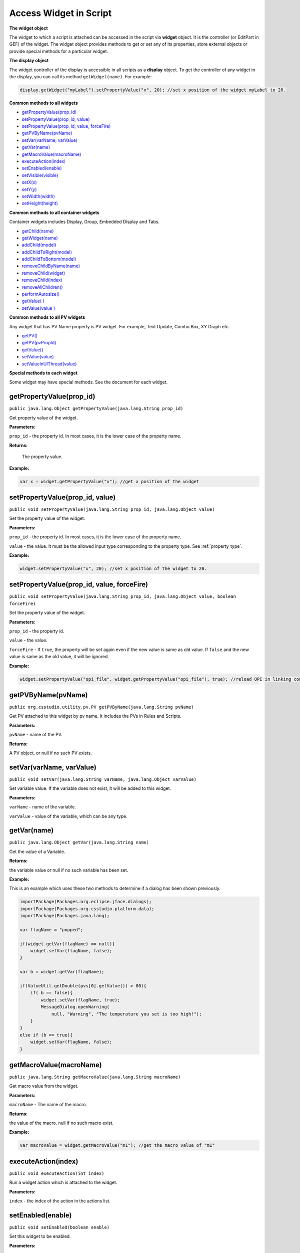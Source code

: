.. _access_widget:

Access Widget in Script
#######################

**The widget object**

The widget to which a script is attached can be accessed in the script via **widget** object. It is the
controller (or EditPart in GEF) of the widget. The widget object provides methods to get or set any of its properties,
store external objects or provide special methods for a particular widget.

**The display object**

The widget controller of the display is accessible in all scripts as a **display** object. To get the controller of any
widget in the display, you can call its method ``getWidget(name)``. For example:

.. code-block:: javascript

    display.getWidget("myLabel").setPropertyValue("x", 20); //set x position of the widget myLabel to 20.

**Common methods to all widgets**

- `getPropertyValue(prop_id)`_

- `setPropertyValue(prop_id, value)`_

- `setPropertyValue(prop_id, value, forceFire)`_

- `getPVByName(pvName)`_

- `setVar(varName, varValue)`_

- `getVar(name)`_

- `getMacroValue(macroName)`_

- `executeAction(index)`_

- `setEnabled(enable)`_

- `setVisible(visible)`_

- `setX(x)`_

- `setY(y)`_

- `setWidth(width)`_

- `setHeight(height)`_

**Common methods to all container widgets**

Container widgets includes Display, Group, Embedded Display and Tabs.

- `getChild(name)`_

- `getWidget(name)`_

- `addChild(model)`_

- `addChildToRight(model)`_

- `addChildToBottom(model)`_

- `removeChildByName(name)`_

- `removeChild(widget)`_

- `removeChild(index)`_

- `removeAllChildren()`_

- `performAutosize()`_

- `getValue( )`_

- `setValue(value )`_

**Common methods to all PV widgets**

Any widget that has PV Name property is PV widget. For example, Text Update, Combo Box, XY Graph etc.

- `getPV()`_

- `getPV(pvPropId)`_

- `getValue()`_

- `setValue(value)`_

- `setValueInUIThread(value)`_

**Special methods to each widget**

Some widget may have special methods. See the document for each widget.

getPropertyValue(prop_id)
*************************

``public java.lang.Object getPropertyValue(java.lang.String prop_id)``

Get property value of the widget.

**Parameters:**

``prop_id`` - the property id. In most cases, it is the lower case of the property name.

**Returns:**

 The property value.

**Example:**

.. code-block:: javascript

    var x = widget.getPropertyValue("x"); //get x position of the widget

setPropertyValue(prop_id, value)
********************************

``public void setPropertyValue(java.lang.String prop_id, java.lang.Object value)``

Set the property value of the widget.

**Parameters:**

``prop_id`` - the property id. In most cases, it is the lower case of the property name.

``value`` - the value. It must be the allowed input type corresponding to the property type. See :ref:`property_type`.

**Example:**

.. code-block:: javascript

    widget.setPropertyValue("x", 20); //set x position of the widget to 20.

setPropertyValue(prop_id, value, forceFire)
*******************************************

``public void setPropertyValue(java.lang.String prop_id, java.lang.Object value, boolean forceFire)``

Set the property value of the widget.

**Parameters:**

``prop_id`` - the property id.

``value`` - the value.

``forceFire`` - If ``true``, the property will be set again even if the new value is same as old value. If ``false`` and the new value is same as the old value, it will be ignored.

**Example:**

.. code-block:: javascript

    widget.setPropertyValue("opi_file", widget.getPropertyValue("opi_file"), true); //reload OPI in linking container.

getPVByName(pvName)
*******************

``public org.csstudio.utility.pv.PV getPVByName(java.lang.String pvName)``

Get PV attached to this widget by pv name. It includes the PVs in Rules and Scripts.

**Parameters:**

``pvName`` - name of the PV.

**Returns:**

A PV object, or null if no such PV exists.

setVar(varName, varValue)
*************************

``public void setVar(java.lang.String varName, java.lang.Object varValue)``

Set variable value. If the variable does not exist, it will be added to this widget.

**Parameters:**

``varName`` - name of the variable.

``varValue`` - value of the variable, which can be any type.

getVar(name)
************

``public java.lang.Object getVar(java.lang.String name)``

Get the value of a Variable.

**Returns:**

the variable value or null if no such variable has been set.

**Example:**

This is an example which uses these two methods to determine if a dialog has been shown previously.

.. code-block:: javascript

    importPackage(Packages.org.eclipse.jface.dialogs);
    importPackage(Packages.org.csstudio.platform.data);
    importPackage(Packages.java.lang);

    var flagName = "popped";

    if(widget.getVar(flagName) == null){
        widget.setVar(flagName, false);
    }

    var b = widget.getVar(flagName);

    if(ValueUtil.getDouble(pvs[0].getValue()) > 80){
        if( b == false){
            widget.setVar(flagName, true);
            MessageDialog.openWarning(
                null, "Warning", "The temperature you set is too high!");
        }
    }
    else if (b == true){
        widget.setVar(flagName, false);
    }

getMacroValue(macroName)
************************

``public java.lang.String getMacroValue(java.lang.String macroName)``

Get macro value from the widget.

**Parameters:**

``macroName`` - The name of the macro.

**Returns:**

the value of the macro. null if no such macro exist.

**Example:**

.. code-block:: javascript

    var macroValue = widget.getMacroValue("m1"); //get the macro value of "m1"

executeAction(index)
********************

``public void executeAction(int index)``

Run a widget action which is attached to the widget.

**Parameters:**

``index`` - the index of the action in the actions list.

setEnabled(enable)
******************

``public void setEnabled(boolean enable)``

Set this widget to be enabled.

**Parameters:**

``enable`` - ``true`` if the widget should be enabled.

setVisible(visible)
*******************

``public void setVisible(boolean visible)``

Set this widget's visibility.

**Parameters:**

``enable`` - ``true`` if the widget should be visible.

setX(x)
*******

``public void setX(java.lang.Number x)``

Set X position of the widget

**Parameters:**

``x`` - x position in pixel which is relative to its parent.

setY(y)
*******

``public void setY(java.lang.Number y)``

Set Y position of the widget

**Parameters:**

``y`` - y position in pixel which is relative to its parent.

setWidth(width)
***************

``public void setWidth(java.lang.Number width)``

Set widget's width

**Parameters:**

``width`` - width in pixels.

setHeight(height)
*****************

``public void setHeight(java.lang.Number height)``

Set widget's height

**Parameters:**

``height`` - height in pixels.

getChild(name)
**************

``public AbstractBaseEditPart getChild(java.lang.String name)``

Get the direct child of this container by name. Depreciated: Use getWidget(name) instead.

**Parameters:**

``name`` - the name of the child widget

**Returns:**

the widget controller of the child, or null if the widget doesn't exist.

**Example:**

.. code-block:: javascript

    var child = widget.getChild("gauge_2"); //get the gauge widget whose name is gauge_2
    child.setPropertyValue("enable", false); //child is a widget

getWidget(name)
***************

``public AbstractBaseEditPart getWidget(java.lang.String name)``

Get a widget which is a descendant of this container by name.

**Parameters:**

``name`` - the name of the widget which is a descendant of the container

**Returns:**

The widget controller of the widget. Throws exception if the widget doesn't exist.

**Example:**

.. code-block:: javascript

    var gauge2 = widget.getWidget("gauge_2"); //get the gauge widget whose name is gauge_2
    gauge2.setPropertyValue("enable", false); //child is a widget

addChild(model)
***************

``public void addChild(org.csstudio.opibuilder.model.AbstractWidgetModel widgetModel)``

Add a child widget to the container.

**Parameters:**

``widgetModel`` - model of the widget to be added.

addChildToRight(model)
**********************

``public void addChildToRight(org.csstudio.opibuilder.model.AbstractWidgetModel widgetModel)``

Add a child widget to the right of the container.

**Parameters:**

``widgetModel`` - model of the widget to be added.

addChildToBottom(model)
***********************

``public void addChildToBottom(org.csstudio.opibuilder.model.AbstractWidgetModel widgetModel)``

Add a child widget to the bottom of the container.

**Parameters:**

``widgetModel`` - model of the widget to be added.

removeChildByName(name)
***********************

removeChildByName
public void removeChildByName(java.lang.String widgetName)
Remove a child widget by its name.
Parameters:
widgetName - name of the widget.
Throws:
java.lang.RuntimeException - if the widget name does not exist.

removeChild(widget)
*******************

``public void removeChild(AbstractBaseEditPart child)``

Remove a child widget.

**Parameters:**

``child`` - the child widget.

removeChild(index)
******************

``public void removeChild(int index)``

Remove the child at index.

**Parameters:**

``index`` - index of the child.

removeAllChildren()
*******************

``public void removeAllChildren()``

Remove all children.

performAutosize()
*****************

``public void performAutosize()``

Automatically set the container size according to its children's geography size.

getValue( )
***********

``public java.lang.Object getValue()``

By default, it returns an Object Array of its children's value. If ``setValue(Object)`` was called with a non Object[] input value, it will return the value of its first child.

**Overrides:**

``getValue``  in class  AbstractBaseEditPart

**Returns:**

The value of the widget.

setValue(value )
****************

``public void setValue(java.lang.Object value)``

If input value is instance of Object[] and its length is equal or larger than children size, it will write each element of value to each child according children's order. Otherwise, it will write the input value as an whole Object to every child.

**Overrides:**

``setValue``  in class  AbstractBaseEditPart

**Parameters:**

``value`` - the value to be set. It must be the compatible type for the widget. For example, a boolean widget only accept boolean or number.

getPV()
*******

``public PV getPV()``

Get the PV corresponding to the PV Name property. It is same as calling getPV("pv_name") .

**Returns:**

The PV corresponding to the PV Name property, or null if PV Name is not configured for this widget.

**Example:**

.. code-block:: javascript

    importPackage(Packages.org.csstudio.opibuilder.scriptUtil);
    var pv = widget.getPV();
    var value = PVUtil.getDouble(pv); //Get its double value

getPV(pvPropId)
***************

``public PV getPV(java.lang.String pvPropId)``

Some widgets may have more than one PV attached to it. This method can help to get the pv by its property id.

**Parameters:**

``pvPropId`` - the PV property id. For example, pv_name , trace_0_y_pv for XY Graph.

**Returns:**

The corresponding pv for the pvPropId, or null if the pv doesn't exist.

getValue()
**********

``public Object getValue()``

The value that is being displayed on the widget. It is not the value of the attached PV even though they are equals in most cases if there is PV configured for the widget. The value type is specified by the widget, for example, boolean for boolean widget, double for meter and gauge, String for combo.

**Returns:**

The value of the widget.

setValue(value)
***************

``public void setValue(Object value)``

Set the value of the widget. This only takes effect on the visual presentation of the widget and will not write the value to the PV attached to this widget. Since setting value to a widget usually results in figure repaint, this method should be called in UI thread. To call it in non-UI thread, see `setValueInUIThread(value)`_.

**Parameters:**

``value`` - the value to be set. It must be compatible with the widget. For example, a boolean widget only accept boolean or number.

**Throws:**

java.lang.RuntimeException - if the type of the value is not an acceptable type.

setValueInUIThread(value)
*************************

``public void setValueInUIThread(Object value)``

Call setValue(value) in UI Thread. This method can be called in non-UI thread.

**Parameters:**

``value`` - the value to be set. It must be compatible with the widget. For example, a boolean widget only accept boolean or number.

**Throws:**

java.lang.RuntimeException - if the type of the value is not an acceptable type.